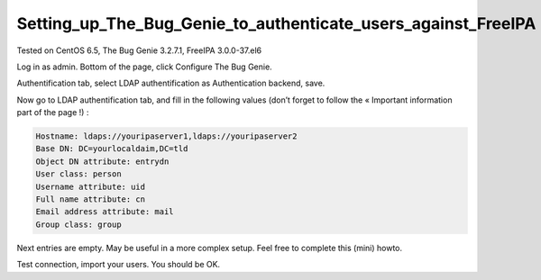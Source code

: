 Setting_up_The_Bug_Genie_to_authenticate_users_against_FreeIPA
==============================================================

Tested on CentOS 6.5, The Bug Genie 3.2.7.1, FreeIPA 3.0.0-37.el6

Log in as admin. Bottom of the page, click Configure The Bug Genie.

Authentification tab, select LDAP authentification as Authentication
backend, save.

Now go to LDAP authentification tab, and fill in the following values
(don’t forget to follow the « Important information part of the page !)
:

.. code-block:: text

   Hostname: ldaps://youripaserver1,ldaps://youripaserver2
   Base DN: DC=yourlocaldaim,DC=tld
   Object DN attribute: entrydn
   User class: person
   Username attribute: uid
   Full name attribute: cn
   Email address attribute: mail
   Group class: group

Next entries are empty. May be useful in a more complex setup. Feel free
to complete this (mini) howto.

Test connection, import your users. You should be OK.